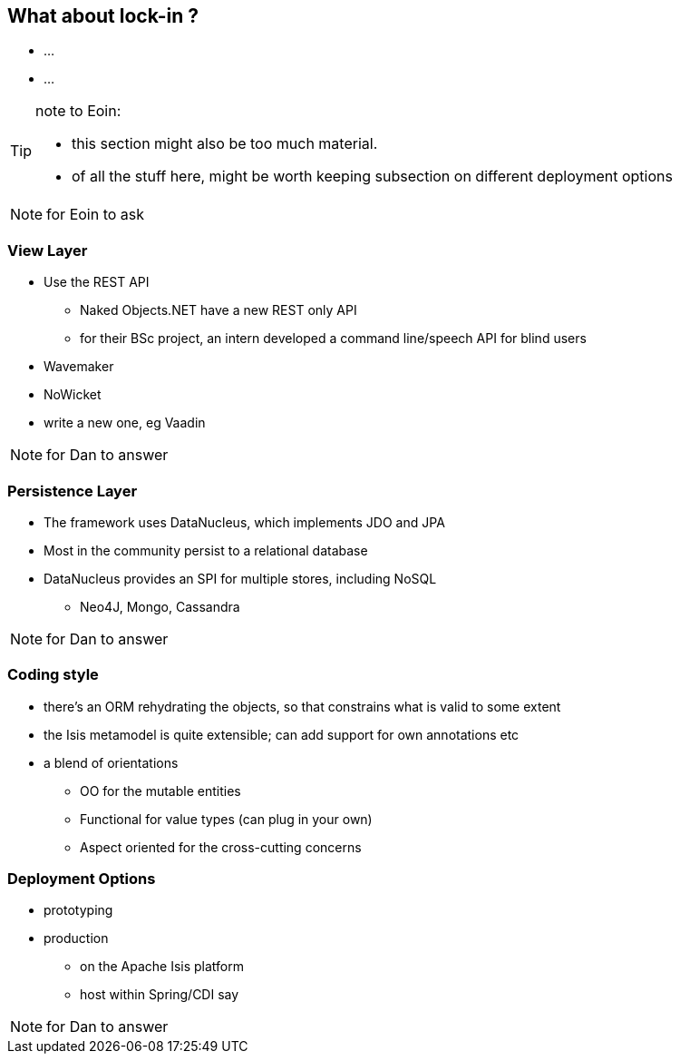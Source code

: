 [data-transition="slide-in fade-out"]
== What about lock-in ?

[%step]
* ...
* ...


[TIP]
====
note to Eoin:

* this section might also be too much material.

* of all the stuff here, might be worth keeping subsection on different deployment options
====



[NOTE.speaker]
--
for Eoin to ask
--



[data-transition="fade"]
=== View Layer

* Use the REST API
** Naked Objects.NET have a new REST only API
** for their BSc project, an intern developed a command line/speech API for blind users

* Wavemaker

* NoWicket

* write a new one, eg Vaadin




[NOTE.speaker]
--
for Dan to answer
--



[data-transition="fade"]
=== Persistence Layer

* The framework uses DataNucleus, which implements JDO and JPA

* Most in the community persist to a relational database

* DataNucleus provides an SPI for multiple stores, including NoSQL
** Neo4J, Mongo, Cassandra


[NOTE.speaker]
--
for Dan to answer
--





[data-transition="fade"]
=== Coding style

* there's an ORM rehydrating the objects, so that constrains what is valid to some extent

* the Isis metamodel is quite extensible; can add support for own annotations etc

* a blend of orientations
** OO for the mutable entities
** Functional for value types (can plug in your own)
** Aspect oriented for the cross-cutting concerns





[data-transition="fade"]
=== Deployment Options

* prototyping

* production

** on the Apache Isis platform
** host within Spring/CDI say




[NOTE.speaker]
--
for Dan to answer
--
